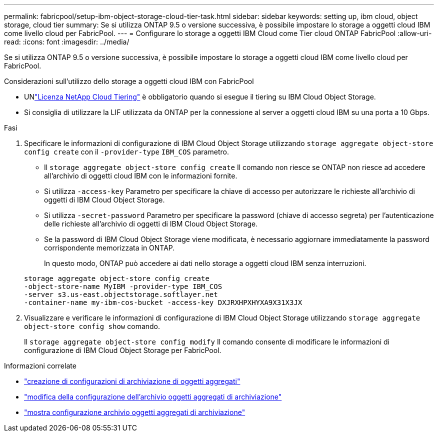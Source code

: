 ---
permalink: fabricpool/setup-ibm-object-storage-cloud-tier-task.html 
sidebar: sidebar 
keywords: setting up, ibm cloud, object storage, cloud tier 
summary: Se si utilizza ONTAP 9.5 o versione successiva, è possibile impostare lo storage a oggetti cloud IBM come livello cloud per FabricPool. 
---
= Configurare lo storage a oggetti IBM Cloud come Tier cloud ONTAP FabricPool
:allow-uri-read: 
:icons: font
:imagesdir: ../media/


[role="lead"]
Se si utilizza ONTAP 9.5 o versione successiva, è possibile impostare lo storage a oggetti cloud IBM come livello cloud per FabricPool.

.Considerazioni sull'utilizzo dello storage a oggetti cloud IBM con FabricPool
* UNlink:https://console.netapp.com/cloud-tiering["Licenza NetApp Cloud Tiering"] è obbligatorio quando si esegue il tiering su IBM Cloud Object Storage.
* Si consiglia di utilizzare la LIF utilizzata da ONTAP per la connessione al server a oggetti cloud IBM su una porta a 10 Gbps.


.Fasi
. Specificare le informazioni di configurazione di IBM Cloud Object Storage utilizzando `storage aggregate object-store config create` con il `-provider-type` `IBM_COS` parametro.
+
** Il `storage aggregate object-store config create` Il comando non riesce se ONTAP non riesce ad accedere all'archivio di oggetti cloud IBM con le informazioni fornite.
** Si utilizza `-access-key` Parametro per specificare la chiave di accesso per autorizzare le richieste all'archivio di oggetti di IBM Cloud Object Storage.
** Si utilizza `-secret-password` Parametro per specificare la password (chiave di accesso segreta) per l'autenticazione delle richieste all'archivio di oggetti di IBM Cloud Object Storage.
** Se la password di IBM Cloud Object Storage viene modificata, è necessario aggiornare immediatamente la password corrispondente memorizzata in ONTAP.
+
In questo modo, ONTAP può accedere ai dati nello storage a oggetti cloud IBM senza interruzioni.



+
[listing]
----
storage aggregate object-store config create
-object-store-name MyIBM -provider-type IBM_COS
-server s3.us-east.objectstorage.softlayer.net
-container-name my-ibm-cos-bucket -access-key DXJRXHPXHYXA9X31X3JX
----
. Visualizzare e verificare le informazioni di configurazione di IBM Cloud Object Storage utilizzando `storage aggregate object-store config show` comando.
+
Il `storage aggregate object-store config modify` Il comando consente di modificare le informazioni di configurazione di IBM Cloud Object Storage per FabricPool.



.Informazioni correlate
* link:https://docs.netapp.com/us-en/ontap-cli/storage-aggregate-object-store-config-create.html["creazione di configurazioni di archiviazione di oggetti aggregati"^]
* link:https://docs.netapp.com/us-en/ontap-cli/snapmirror-object-store-config-modify.html["modifica della configurazione dell'archivio oggetti aggregati di archiviazione"^]
* link:https://docs.netapp.com/us-en/ontap-cli/storage-aggregate-object-store-config-show.html["mostra configurazione archivio oggetti aggregati di archiviazione"^]

